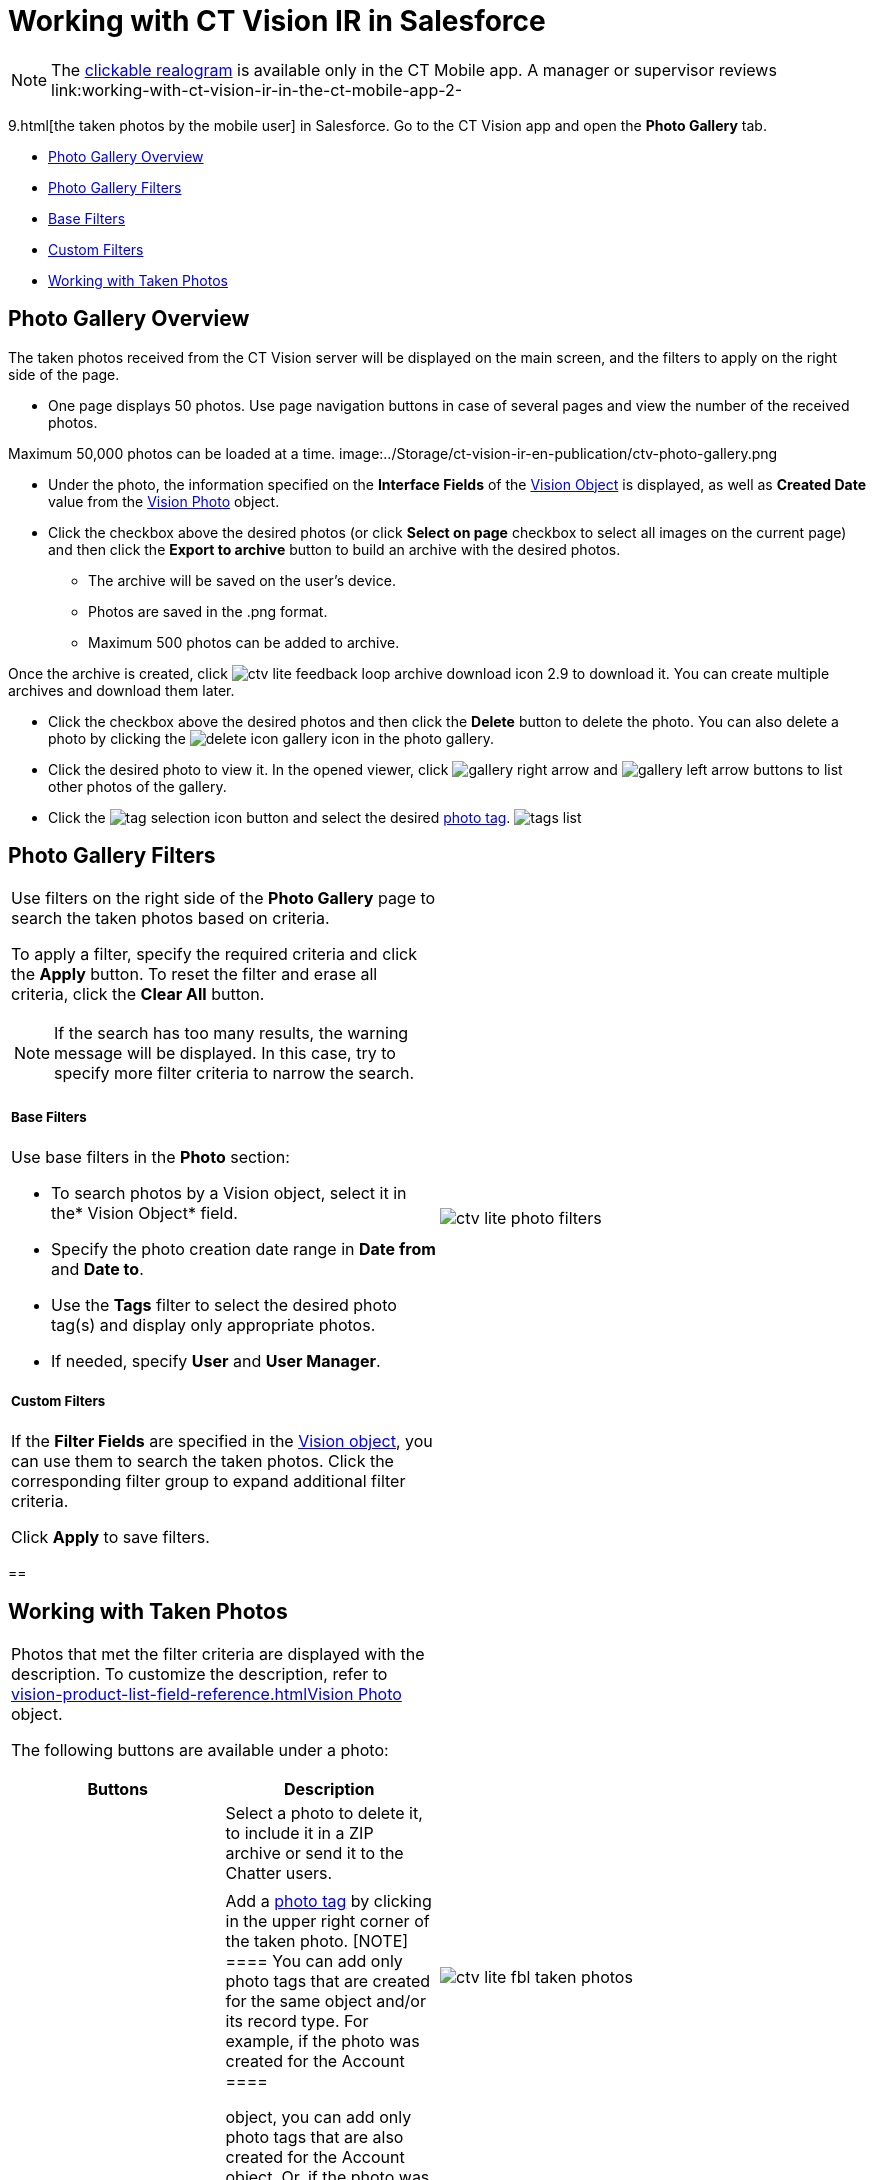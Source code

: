 = Working with CT Vision IR in Salesforce

[NOTE]
====
The link:working-with-ct-vision-ir-in-the-ct-mobile-app-2-9.html#h3_2072273480[clickable realogram] is available only in the CT Mobile app. A manager or supervisor reviews link:working-with-ct-vision-ir-in-the-ct-mobile-app-2-
====

9.html[the taken
photos by the mobile user] in Salesforce. Go to the CT Vision app and
open the *Photo Gallery*  tab.

* link:working-with-ct-vision-ir-in-salesforce-2-9.html#h2_1552458132[Photo
Gallery Overview]
* link:working-with-ct-vision-ir-in-salesforce-2-9.html#h2__1484451922[Photo
Gallery Filters]
* link:working-with-ct-vision-ir-in-salesforce-2-9.html#h3_717556108[Base
Filters]
* link:working-with-ct-vision-ir-in-salesforce-2-9.html#h3_929593309[Custom
Filters]
* link:working-with-ct-vision-ir-in-salesforce-2-9.html#h2_1822655793[Working
with Taken Photos]

[[h2_1552458132]]
== Photo Gallery Overview 

The taken photos received from the CT Vision server will be displayed on
the main screen, and the filters to apply on the right side of the page.

* One page displays 50 photos. Use page navigation buttons in case of
several pages and view the number of the received photos.
[TIP]
====
Maximum 50,000 photos can be loaded at a time. image:../Storage/ct-vision-ir-en-publication/ctv-photo-gallery.png
====

[image]

* Under the photo, the information specified on the *Interface Fields*
of the link:vision-object-field-reference-ir-2-9.html[Vision Object] is
displayed, as well as *Created Date* value from the
link:vision-photo-field-reference-ir-2-9.html[Vision Photo] object.
* Click the checkbox  above the desired photos (or click *Select on page*
checkbox to select all images on the current page) and then click the
*Export to archive* button to build an archive with the desired photos.
** The archive will be saved on the user's device.
** Photos are saved in the .png format.
** Maximum 500 photos can be added to archive.

Once the archive is created, click
image:ctv-lite-feedback-loop-archive-download-icon-2.9.png[]  to
download it. You can create multiple archives and download them later.


* Click the checkbox  above the desired photos and then click
the  *Delete*  button to delete the photo. You can also delete a photo by
clicking
the  image:delete-icon-gallery.png[]  icon
in the photo gallery.
* Click the  desired photo to view it. In the opened viewer,
click  image:gallery-right-arrow.png[]  and  image:gallery-left-arrow.png[]  buttons
to list other photos of the gallery.
* Click
the  image:tag-selection-icon.png[]
button and select the
desired  link:7-specifying-photo-tags-2-9.html[photo tag].
image:tags-list.png[]



[[h2__1484451922]]
== Photo Gallery Filters 

[width="100%",cols="50%,50%",]
|===
a|
Use filters on the right side of the *Photo Gallery* page to search the
taken photos based on criteria.

To apply a filter, specify the required criteria and click the *Apply*
button.  To reset the filter and erase all criteria, click the  *Clear
All*  button.

[NOTE]
====
If the search has too many results, the warning message will be displayed. In this case, try to specify more filter criteria to narrow the search.
====

[[h3_717556108]]
===== Base Filters

Use base filters in the *Photo* section:

* To search photos by a  Vision  object, select  it in the*  Vision
Object*  field.
* Specify the photo creation date range in *Date from*  and *Date to*.
* Use the  *Tags*  filter  to select the desired photo tag(s) and display
only appropriate photos.
* If needed, specify *User*  and  *User Manager*.

[[h3_929593309]]
===== Custom Filters 

If the  *Filter Fields* are specified in the
link:vision-object-field-reference-ir-2-9.html[Vision object], you can
use them  to search the taken photos.  Click the corresponding filter
group  to expand additional filter criteria.



Click *Apply* to save filters.

|image:ctv-lite-photo-filters.png[]
|===

[[h2_1822655793]]
== 

[[h2_1822655793]]
== Working with Taken Photos

[width="100%",cols="50%,50%",]
|===
a|
Photos that met the filter criteria are displayed with the
description.  To customize the description, refer
to  link:vision-product-list-field-reference.html[]link:vision-photo-field-reference-ir-2-9.html[Vision
Photo] object.

The following buttons are available under a photo:



[width="100%",cols="50%,50%",]
!===
!*Buttons* !*Description*

! !Select a photo to delete it, to include it in a ZIP archive or send
it to the Chatter users.

! !

! !Add a  link:7-specifying-photo-tags-2-9.html#h3__759435562[photo
tag]  by clicking in the upper right corner of the taken photo.
[NOTE]
====
You can add only photo tags that are created for the same object and/or its record type. For example, if the photo was created for the [.object]#Account
====

 object, you can add only photo tags that are also created for the Account# object. Or, if the  photo was created for
the _Customer_ record type of the Account object, you can add only photo
tags that are also created for the _Customer_ record type.
!===

|image:ctv-lite-fbl-taken-photos.png[]
|===





[[h3_1235535035]]
==== 
